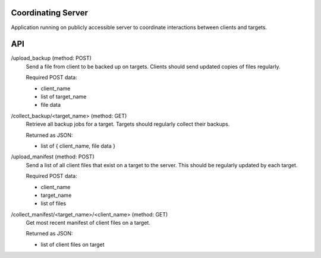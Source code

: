 Coordinating Server
===================

Application running on publicly accessible server to coordinate interactions between clients and targets.

API
===

/upload_backup (method: POST)
  Send a file from client to be backed up on targets.
  Clients should send updated copies of files regularly.
  
  Required POST data:
  
  - client_name
  - list of target_name
  - file data

/collect_backup/<target_name> (method: GET)
  Retrieve all backup jobs for a target.
  Targets should regularly collect their backups.
  
  Returned as JSON:
  
  - list of { client_name, file data }

/upload_manifest (method: POST)
  Send a list of all client files that exist on a target to the server.
  This should be regularly updated by each target.
  
  Required POST data:
  
  - client_name
  - target_name
  - list of files

/collect_manifest/<target_name>/<client_name> (method: GET)
  Get most recent manifest of client files on a target.
  
  Returned as JSON:
  
  - list of client files on target
